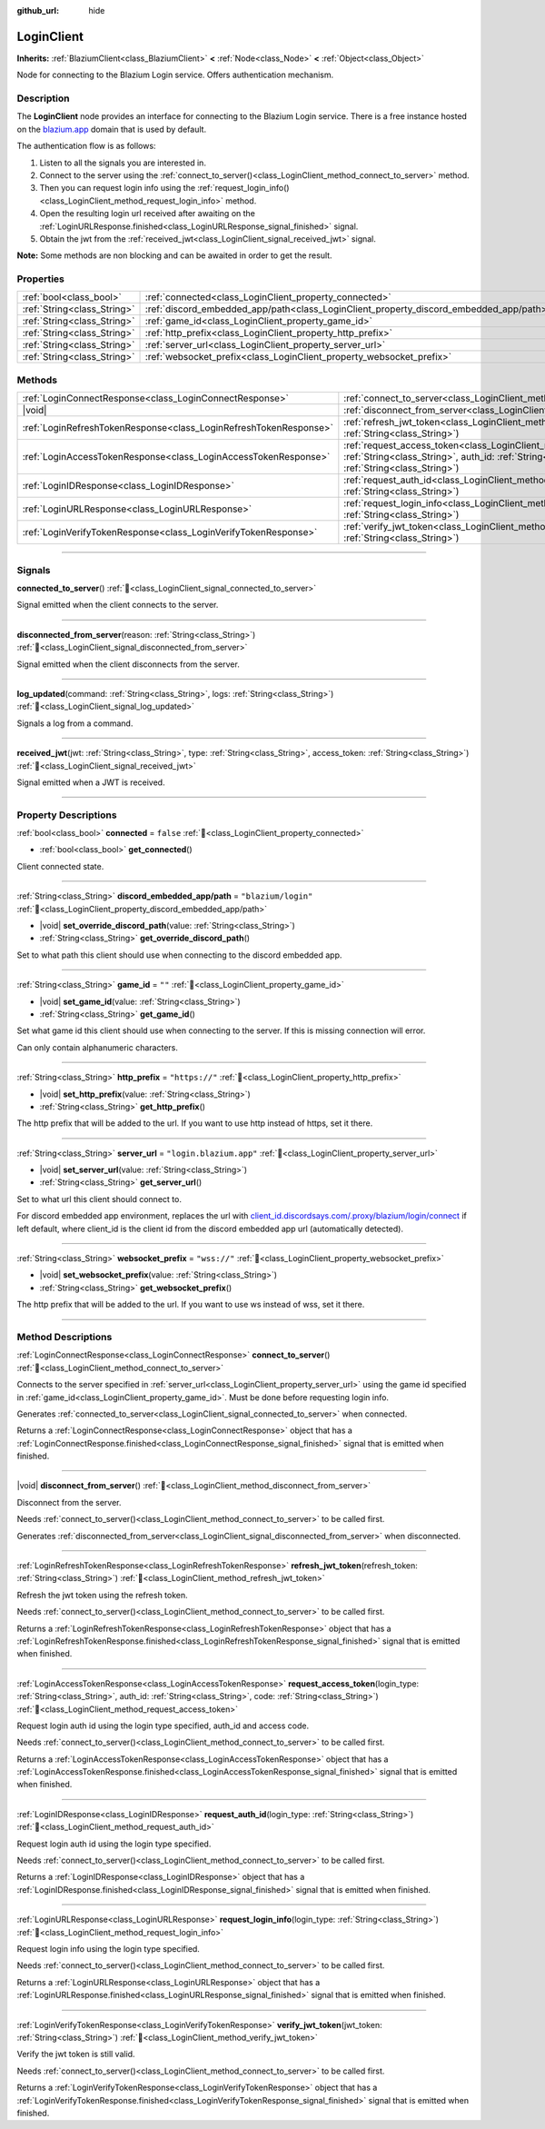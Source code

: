 :github_url: hide

.. DO NOT EDIT THIS FILE!!!
.. Generated automatically from Godot engine sources.
.. Generator: https://github.com/blazium-engine/blazium/tree/4.3/doc/tools/make_rst.py.
.. XML source: https://github.com/blazium-engine/blazium/tree/4.3/modules/blazium_sdk/doc_classes/LoginClient.xml.

.. _class_LoginClient:

LoginClient
===========

**Inherits:** :ref:`BlaziumClient<class_BlaziumClient>` **<** :ref:`Node<class_Node>` **<** :ref:`Object<class_Object>`

Node for connecting to the Blazium Login service. Offers authentication mechanism.

.. rst-class:: classref-introduction-group

Description
-----------

The **LoginClient** node provides an interface for connecting to the Blazium Login service. There is a free instance hosted on the `blazium.app <https://blazium.app>`__ domain that is used by default.

The authentication flow is as follows:

1. Listen to all the signals you are interested in.

2. Connect to the server using the :ref:`connect_to_server()<class_LoginClient_method_connect_to_server>` method.

3. Then you can request login info using the :ref:`request_login_info()<class_LoginClient_method_request_login_info>` method.

4. Open the resulting login url received after awaiting on the :ref:`LoginURLResponse.finished<class_LoginURLResponse_signal_finished>` signal.

5. Obtain the jwt from the :ref:`received_jwt<class_LoginClient_signal_received_jwt>` signal.

\ **Note:** Some methods are non blocking and can be awaited in order to get the result.

.. rst-class:: classref-reftable-group

Properties
----------

.. table::
   :widths: auto

   +-----------------------------+----------------------------------------------------------------------------------------+-------------------------+
   | :ref:`bool<class_bool>`     | :ref:`connected<class_LoginClient_property_connected>`                                 | ``false``               |
   +-----------------------------+----------------------------------------------------------------------------------------+-------------------------+
   | :ref:`String<class_String>` | :ref:`discord_embedded_app/path<class_LoginClient_property_discord_embedded_app/path>` | ``"blazium/login"``     |
   +-----------------------------+----------------------------------------------------------------------------------------+-------------------------+
   | :ref:`String<class_String>` | :ref:`game_id<class_LoginClient_property_game_id>`                                     | ``""``                  |
   +-----------------------------+----------------------------------------------------------------------------------------+-------------------------+
   | :ref:`String<class_String>` | :ref:`http_prefix<class_LoginClient_property_http_prefix>`                             | ``"https://"``          |
   +-----------------------------+----------------------------------------------------------------------------------------+-------------------------+
   | :ref:`String<class_String>` | :ref:`server_url<class_LoginClient_property_server_url>`                               | ``"login.blazium.app"`` |
   +-----------------------------+----------------------------------------------------------------------------------------+-------------------------+
   | :ref:`String<class_String>` | :ref:`websocket_prefix<class_LoginClient_property_websocket_prefix>`                   | ``"wss://"``            |
   +-----------------------------+----------------------------------------------------------------------------------------+-------------------------+

.. rst-class:: classref-reftable-group

Methods
-------

.. table::
   :widths: auto

   +-------------------------------------------------------------------+-------------------------------------------------------------------------------------------------------------------------------------------------------------------------------------------------------+
   | :ref:`LoginConnectResponse<class_LoginConnectResponse>`           | :ref:`connect_to_server<class_LoginClient_method_connect_to_server>`\ (\ )                                                                                                                            |
   +-------------------------------------------------------------------+-------------------------------------------------------------------------------------------------------------------------------------------------------------------------------------------------------+
   | |void|                                                            | :ref:`disconnect_from_server<class_LoginClient_method_disconnect_from_server>`\ (\ )                                                                                                                  |
   +-------------------------------------------------------------------+-------------------------------------------------------------------------------------------------------------------------------------------------------------------------------------------------------+
   | :ref:`LoginRefreshTokenResponse<class_LoginRefreshTokenResponse>` | :ref:`refresh_jwt_token<class_LoginClient_method_refresh_jwt_token>`\ (\ refresh_token\: :ref:`String<class_String>`\ )                                                                               |
   +-------------------------------------------------------------------+-------------------------------------------------------------------------------------------------------------------------------------------------------------------------------------------------------+
   | :ref:`LoginAccessTokenResponse<class_LoginAccessTokenResponse>`   | :ref:`request_access_token<class_LoginClient_method_request_access_token>`\ (\ login_type\: :ref:`String<class_String>`, auth_id\: :ref:`String<class_String>`, code\: :ref:`String<class_String>`\ ) |
   +-------------------------------------------------------------------+-------------------------------------------------------------------------------------------------------------------------------------------------------------------------------------------------------+
   | :ref:`LoginIDResponse<class_LoginIDResponse>`                     | :ref:`request_auth_id<class_LoginClient_method_request_auth_id>`\ (\ login_type\: :ref:`String<class_String>`\ )                                                                                      |
   +-------------------------------------------------------------------+-------------------------------------------------------------------------------------------------------------------------------------------------------------------------------------------------------+
   | :ref:`LoginURLResponse<class_LoginURLResponse>`                   | :ref:`request_login_info<class_LoginClient_method_request_login_info>`\ (\ login_type\: :ref:`String<class_String>`\ )                                                                                |
   +-------------------------------------------------------------------+-------------------------------------------------------------------------------------------------------------------------------------------------------------------------------------------------------+
   | :ref:`LoginVerifyTokenResponse<class_LoginVerifyTokenResponse>`   | :ref:`verify_jwt_token<class_LoginClient_method_verify_jwt_token>`\ (\ jwt_token\: :ref:`String<class_String>`\ )                                                                                     |
   +-------------------------------------------------------------------+-------------------------------------------------------------------------------------------------------------------------------------------------------------------------------------------------------+

.. rst-class:: classref-section-separator

----

.. rst-class:: classref-descriptions-group

Signals
-------

.. _class_LoginClient_signal_connected_to_server:

.. rst-class:: classref-signal

**connected_to_server**\ (\ ) :ref:`🔗<class_LoginClient_signal_connected_to_server>`

Signal emitted when the client connects to the server.

.. rst-class:: classref-item-separator

----

.. _class_LoginClient_signal_disconnected_from_server:

.. rst-class:: classref-signal

**disconnected_from_server**\ (\ reason\: :ref:`String<class_String>`\ ) :ref:`🔗<class_LoginClient_signal_disconnected_from_server>`

Signal emitted when the client disconnects from the server.

.. rst-class:: classref-item-separator

----

.. _class_LoginClient_signal_log_updated:

.. rst-class:: classref-signal

**log_updated**\ (\ command\: :ref:`String<class_String>`, logs\: :ref:`String<class_String>`\ ) :ref:`🔗<class_LoginClient_signal_log_updated>`

Signals a log from a command.

.. rst-class:: classref-item-separator

----

.. _class_LoginClient_signal_received_jwt:

.. rst-class:: classref-signal

**received_jwt**\ (\ jwt\: :ref:`String<class_String>`, type\: :ref:`String<class_String>`, access_token\: :ref:`String<class_String>`\ ) :ref:`🔗<class_LoginClient_signal_received_jwt>`

Signal emitted when a JWT is received.

.. rst-class:: classref-section-separator

----

.. rst-class:: classref-descriptions-group

Property Descriptions
---------------------

.. _class_LoginClient_property_connected:

.. rst-class:: classref-property

:ref:`bool<class_bool>` **connected** = ``false`` :ref:`🔗<class_LoginClient_property_connected>`

.. rst-class:: classref-property-setget

- :ref:`bool<class_bool>` **get_connected**\ (\ )

Client connected state.

.. rst-class:: classref-item-separator

----

.. _class_LoginClient_property_discord_embedded_app/path:

.. rst-class:: classref-property

:ref:`String<class_String>` **discord_embedded_app/path** = ``"blazium/login"`` :ref:`🔗<class_LoginClient_property_discord_embedded_app/path>`

.. rst-class:: classref-property-setget

- |void| **set_override_discord_path**\ (\ value\: :ref:`String<class_String>`\ )
- :ref:`String<class_String>` **get_override_discord_path**\ (\ )

Set to what path this client should use when connecting to the discord embedded app.

.. rst-class:: classref-item-separator

----

.. _class_LoginClient_property_game_id:

.. rst-class:: classref-property

:ref:`String<class_String>` **game_id** = ``""`` :ref:`🔗<class_LoginClient_property_game_id>`

.. rst-class:: classref-property-setget

- |void| **set_game_id**\ (\ value\: :ref:`String<class_String>`\ )
- :ref:`String<class_String>` **get_game_id**\ (\ )

Set what game id this client should use when connecting to the server. If this is missing connection will error.

Can only contain alphanumeric characters.

.. rst-class:: classref-item-separator

----

.. _class_LoginClient_property_http_prefix:

.. rst-class:: classref-property

:ref:`String<class_String>` **http_prefix** = ``"https://"`` :ref:`🔗<class_LoginClient_property_http_prefix>`

.. rst-class:: classref-property-setget

- |void| **set_http_prefix**\ (\ value\: :ref:`String<class_String>`\ )
- :ref:`String<class_String>` **get_http_prefix**\ (\ )

The http prefix that will be added to the url. If you want to use http instead of https, set it there.

.. rst-class:: classref-item-separator

----

.. _class_LoginClient_property_server_url:

.. rst-class:: classref-property

:ref:`String<class_String>` **server_url** = ``"login.blazium.app"`` :ref:`🔗<class_LoginClient_property_server_url>`

.. rst-class:: classref-property-setget

- |void| **set_server_url**\ (\ value\: :ref:`String<class_String>`\ )
- :ref:`String<class_String>` **get_server_url**\ (\ )

Set to what url this client should connect to.

For discord embedded app environment, replaces the url with `client_id.discordsays.com/.proxy/blazium/login/connect <wss://client_id.discordsays.com/.proxy/blazium/login/connect>`__ if left default, where client_id is the client id from the discord embedded app url (automatically detected).

.. rst-class:: classref-item-separator

----

.. _class_LoginClient_property_websocket_prefix:

.. rst-class:: classref-property

:ref:`String<class_String>` **websocket_prefix** = ``"wss://"`` :ref:`🔗<class_LoginClient_property_websocket_prefix>`

.. rst-class:: classref-property-setget

- |void| **set_websocket_prefix**\ (\ value\: :ref:`String<class_String>`\ )
- :ref:`String<class_String>` **get_websocket_prefix**\ (\ )

The http prefix that will be added to the url. If you want to use ws instead of wss, set it there.

.. rst-class:: classref-section-separator

----

.. rst-class:: classref-descriptions-group

Method Descriptions
-------------------

.. _class_LoginClient_method_connect_to_server:

.. rst-class:: classref-method

:ref:`LoginConnectResponse<class_LoginConnectResponse>` **connect_to_server**\ (\ ) :ref:`🔗<class_LoginClient_method_connect_to_server>`

Connects to the server specified in :ref:`server_url<class_LoginClient_property_server_url>` using the game id specified in :ref:`game_id<class_LoginClient_property_game_id>`. Must be done before requesting login info.

Generates :ref:`connected_to_server<class_LoginClient_signal_connected_to_server>` when connected.

Returns a :ref:`LoginConnectResponse<class_LoginConnectResponse>` object that has a :ref:`LoginConnectResponse.finished<class_LoginConnectResponse_signal_finished>` signal that is emitted when finished.

.. rst-class:: classref-item-separator

----

.. _class_LoginClient_method_disconnect_from_server:

.. rst-class:: classref-method

|void| **disconnect_from_server**\ (\ ) :ref:`🔗<class_LoginClient_method_disconnect_from_server>`

Disconnect from the server.

Needs :ref:`connect_to_server()<class_LoginClient_method_connect_to_server>` to be called first.

Generates :ref:`disconnected_from_server<class_LoginClient_signal_disconnected_from_server>` when disconnected.

.. rst-class:: classref-item-separator

----

.. _class_LoginClient_method_refresh_jwt_token:

.. rst-class:: classref-method

:ref:`LoginRefreshTokenResponse<class_LoginRefreshTokenResponse>` **refresh_jwt_token**\ (\ refresh_token\: :ref:`String<class_String>`\ ) :ref:`🔗<class_LoginClient_method_refresh_jwt_token>`

Refresh the jwt token using the refresh token.

Needs :ref:`connect_to_server()<class_LoginClient_method_connect_to_server>` to be called first.

Returns a :ref:`LoginRefreshTokenResponse<class_LoginRefreshTokenResponse>` object that has a :ref:`LoginRefreshTokenResponse.finished<class_LoginRefreshTokenResponse_signal_finished>` signal that is emitted when finished.

.. rst-class:: classref-item-separator

----

.. _class_LoginClient_method_request_access_token:

.. rst-class:: classref-method

:ref:`LoginAccessTokenResponse<class_LoginAccessTokenResponse>` **request_access_token**\ (\ login_type\: :ref:`String<class_String>`, auth_id\: :ref:`String<class_String>`, code\: :ref:`String<class_String>`\ ) :ref:`🔗<class_LoginClient_method_request_access_token>`

Request login auth id using the login type specified, auth_id and access code.

Needs :ref:`connect_to_server()<class_LoginClient_method_connect_to_server>` to be called first.

Returns a :ref:`LoginAccessTokenResponse<class_LoginAccessTokenResponse>` object that has a :ref:`LoginAccessTokenResponse.finished<class_LoginAccessTokenResponse_signal_finished>` signal that is emitted when finished.

.. rst-class:: classref-item-separator

----

.. _class_LoginClient_method_request_auth_id:

.. rst-class:: classref-method

:ref:`LoginIDResponse<class_LoginIDResponse>` **request_auth_id**\ (\ login_type\: :ref:`String<class_String>`\ ) :ref:`🔗<class_LoginClient_method_request_auth_id>`

Request login auth id using the login type specified.

Needs :ref:`connect_to_server()<class_LoginClient_method_connect_to_server>` to be called first.

Returns a :ref:`LoginIDResponse<class_LoginIDResponse>` object that has a :ref:`LoginIDResponse.finished<class_LoginIDResponse_signal_finished>` signal that is emitted when finished.

.. rst-class:: classref-item-separator

----

.. _class_LoginClient_method_request_login_info:

.. rst-class:: classref-method

:ref:`LoginURLResponse<class_LoginURLResponse>` **request_login_info**\ (\ login_type\: :ref:`String<class_String>`\ ) :ref:`🔗<class_LoginClient_method_request_login_info>`

Request login info using the login type specified.

Needs :ref:`connect_to_server()<class_LoginClient_method_connect_to_server>` to be called first.

Returns a :ref:`LoginURLResponse<class_LoginURLResponse>` object that has a :ref:`LoginURLResponse.finished<class_LoginURLResponse_signal_finished>` signal that is emitted when finished.

.. rst-class:: classref-item-separator

----

.. _class_LoginClient_method_verify_jwt_token:

.. rst-class:: classref-method

:ref:`LoginVerifyTokenResponse<class_LoginVerifyTokenResponse>` **verify_jwt_token**\ (\ jwt_token\: :ref:`String<class_String>`\ ) :ref:`🔗<class_LoginClient_method_verify_jwt_token>`

Verify the jwt token is still valid.

Needs :ref:`connect_to_server()<class_LoginClient_method_connect_to_server>` to be called first.

Returns a :ref:`LoginVerifyTokenResponse<class_LoginVerifyTokenResponse>` object that has a :ref:`LoginVerifyTokenResponse.finished<class_LoginVerifyTokenResponse_signal_finished>` signal that is emitted when finished.

.. |virtual| replace:: :abbr:`virtual (This method should typically be overridden by the user to have any effect.)`
.. |const| replace:: :abbr:`const (This method has no side effects. It doesn't modify any of the instance's member variables.)`
.. |vararg| replace:: :abbr:`vararg (This method accepts any number of arguments after the ones described here.)`
.. |constructor| replace:: :abbr:`constructor (This method is used to construct a type.)`
.. |static| replace:: :abbr:`static (This method doesn't need an instance to be called, so it can be called directly using the class name.)`
.. |operator| replace:: :abbr:`operator (This method describes a valid operator to use with this type as left-hand operand.)`
.. |bitfield| replace:: :abbr:`BitField (This value is an integer composed as a bitmask of the following flags.)`
.. |void| replace:: :abbr:`void (No return value.)`
